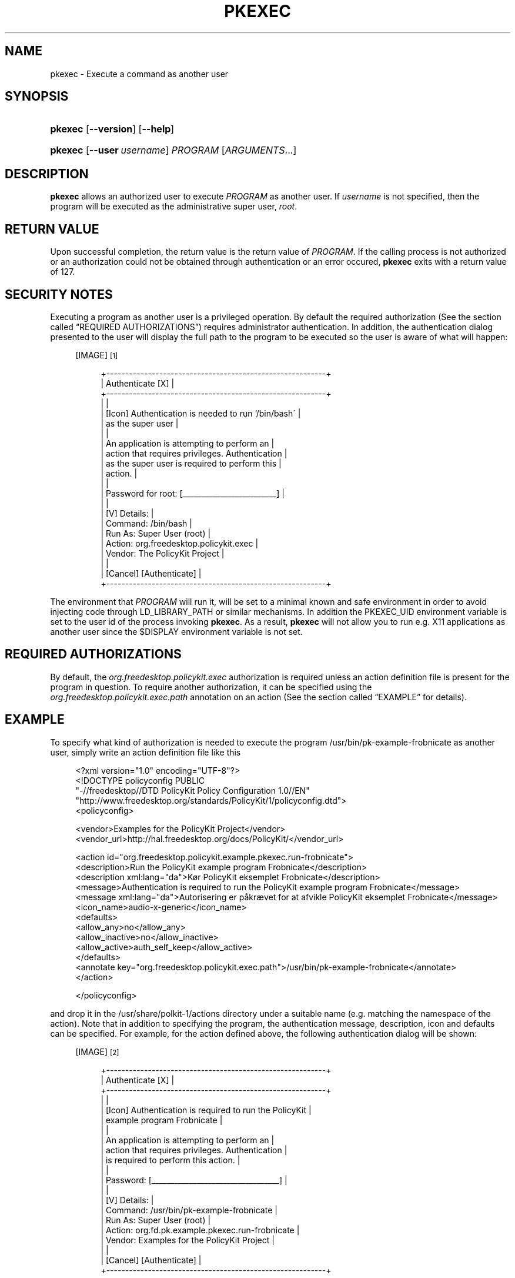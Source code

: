 '\" t
.\"     Title: pkexec
.\"    Author: [see the "AUTHOR" section]
.\" Generator: DocBook XSL Stylesheets v1.74.3 <http://docbook.sf.net/>
.\"      Date: May 2009
.\"    Manual: pkexec
.\"    Source: polkit
.\"  Language: English
.\"
.TH "PKEXEC" "1" "May 2009" "polkit" "pkexec"
.\" -----------------------------------------------------------------
.\" * set default formatting
.\" -----------------------------------------------------------------
.\" disable hyphenation
.nh
.\" disable justification (adjust text to left margin only)
.ad l
.\" -----------------------------------------------------------------
.\" * MAIN CONTENT STARTS HERE *
.\" -----------------------------------------------------------------
.SH "NAME"
pkexec \- Execute a command as another user
.SH "SYNOPSIS"
.HP \w'\fBpkexec\fR\ 'u
\fBpkexec\fR [\fB\-\-version\fR] [\fB\-\-help\fR]
.HP \w'\fBpkexec\fR\ 'u
\fBpkexec\fR [\fB\-\-user\fR\ \fIusername\fR] \fIPROGRAM\fR [\fIARGUMENTS\fR...]
.SH "DESCRIPTION"
.PP

\fBpkexec\fR
allows an authorized user to execute
\fIPROGRAM\fR
as another user\&. If
\fIusername\fR
is not specified, then the program will be executed as the administrative super user,
\fIroot\fR\&.
.SH "RETURN VALUE"
.PP
Upon successful completion, the return value is the return value of
\fIPROGRAM\fR\&. If the calling process is not authorized or an authorization could not be obtained through authentication or an error occured,
\fBpkexec\fR
exits with a return value of 127\&.
.SH "SECURITY NOTES"
.PP
Executing a program as another user is a privileged operation\&. By default the required authorization (See
the section called \(lqREQUIRED AUTHORIZATIONS\(rq) requires administrator authentication\&. In addition, the authentication dialog presented to the user will display the full path to the program to be executed so the user is aware of what will happen:
.sp
.RS 4
[IMAGE]\&\s-2\u[1]\d\s+2
.sp
.if n \{\
.RS 4
.\}
.nf
+\-\-\-\-\-\-\-\-\-\-\-\-\-\-\-\-\-\-\-\-\-\-\-\-\-\-\-\-\-\-\-\-\-\-\-\-\-\-\-\-\-\-\-\-\-\-\-\-\-\-\-\-\-\-\-\-\-\-+
|                     Authenticate                     [X] |
+\-\-\-\-\-\-\-\-\-\-\-\-\-\-\-\-\-\-\-\-\-\-\-\-\-\-\-\-\-\-\-\-\-\-\-\-\-\-\-\-\-\-\-\-\-\-\-\-\-\-\-\-\-\-\-\-\-\-+
|                                                          |
|  [Icon]  Authentication is needed to run `/bin/bash\'     |
|          as the super user                               |
|                                                          |
|          An application is attempting to perform an      |
|          action that requires privileges\&. Authentication |
|          as the super user is required to perform this   |
|          action\&.                                         |
|                                                          |
|          Password for root: [_________________________]  |
|                                                          |
| [V] Details:                                             |
|  Command: /bin/bash                                      |
|  Run As:  Super User (root)                              |
|  Action:  org\&.freedesktop\&.policykit\&.exec                 |
|  Vendor:  The PolicyKit Project                          |
|                                                          |
|                                  [Cancel] [Authenticate] |
+\-\-\-\-\-\-\-\-\-\-\-\-\-\-\-\-\-\-\-\-\-\-\-\-\-\-\-\-\-\-\-\-\-\-\-\-\-\-\-\-\-\-\-\-\-\-\-\-\-\-\-\-\-\-\-\-\-\-+
.fi
.if n \{\
.RE
.\}
.RE
.PP
The environment that
\fIPROGRAM\fR
will run it, will be set to a minimal known and safe environment in order to avoid injecting code through
LD_LIBRARY_PATH
or similar mechanisms\&. In addition the
PKEXEC_UID
environment variable is set to the user id of the process invoking
\fBpkexec\fR\&. As a result,
\fBpkexec\fR
will not allow you to run e\&.g\&. X11 applications as another user since the
$DISPLAY
environment variable is not set\&.
.SH "REQUIRED AUTHORIZATIONS"
.PP
By default, the
\fIorg\&.freedesktop\&.policykit\&.exec\fR
authorization is required unless an action definition file is present for the program in question\&. To require another authorization, it can be specified using the
\fIorg\&.freedesktop\&.policykit\&.exec\&.path\fR
annotation on an action (See
the section called \(lqEXAMPLE\(rq
for details)\&.
.SH "EXAMPLE"
.PP
To specify what kind of authorization is needed to execute the program
/usr/bin/pk\-example\-frobnicate
as another user, simply write an action definition file like this
.sp
.if n \{\
.RS 4
.\}
.nf
<?xml version="1\&.0" encoding="UTF\-8"?>
<!DOCTYPE policyconfig PUBLIC
 "\-//freedesktop//DTD PolicyKit Policy Configuration 1\&.0//EN"
 "http://www\&.freedesktop\&.org/standards/PolicyKit/1/policyconfig\&.dtd">
<policyconfig>

  <vendor>Examples for the PolicyKit Project</vendor>
  <vendor_url>http://hal\&.freedesktop\&.org/docs/PolicyKit/</vendor_url>

  <action id="org\&.freedesktop\&.policykit\&.example\&.pkexec\&.run\-frobnicate">
    <description>Run the PolicyKit example program Frobnicate</description>
    <description xml:lang="da">Kør PolicyKit eksemplet Frobnicate</description>
    <message>Authentication is required to run the PolicyKit example program Frobnicate</message>
    <message xml:lang="da">Autorisering er påkrævet for at afvikle PolicyKit eksemplet Frobnicate</message>
    <icon_name>audio\-x\-generic</icon_name> 
    <defaults>
      <allow_any>no</allow_any>
      <allow_inactive>no</allow_inactive>
      <allow_active>auth_self_keep</allow_active>
    </defaults>
    <annotate key="org\&.freedesktop\&.policykit\&.exec\&.path">/usr/bin/pk\-example\-frobnicate</annotate>
  </action>

</policyconfig>
.fi
.if n \{\
.RE
.\}
.PP
and drop it in the
/usr/share/polkit\-1/actions
directory under a suitable name (e\&.g\&. matching the namespace of the action)\&. Note that in addition to specifying the program, the authentication message, description, icon and defaults can be specified\&. For example, for the action defined above, the following authentication dialog will be shown:
.sp
.RS 4
[IMAGE]\&\s-2\u[2]\d\s+2
.sp
.if n \{\
.RS 4
.\}
.nf
+\-\-\-\-\-\-\-\-\-\-\-\-\-\-\-\-\-\-\-\-\-\-\-\-\-\-\-\-\-\-\-\-\-\-\-\-\-\-\-\-\-\-\-\-\-\-\-\-\-\-\-\-\-\-\-\-\-\-+
|                     Authenticate                     [X] |
+\-\-\-\-\-\-\-\-\-\-\-\-\-\-\-\-\-\-\-\-\-\-\-\-\-\-\-\-\-\-\-\-\-\-\-\-\-\-\-\-\-\-\-\-\-\-\-\-\-\-\-\-\-\-\-\-\-\-+
|                                                          |
|  [Icon]  Authentication is required to run the PolicyKit |
|          example program Frobnicate                      |
|                                                          |
|          An application is attempting to perform an      |
|          action that requires privileges\&. Authentication |
|          is required to perform this action\&.             |
|                                                          |
|          Password: [__________________________________]  |
|                                                          |
| [V] Details:                                             |
|  Command: /usr/bin/pk\-example\-frobnicate                 |
|  Run As:  Super User (root)                              |
|  Action:  org\&.fd\&.pk\&.example\&.pkexec\&.run\-frobnicate        |
|  Vendor:  Examples for the PolicyKit Project             |
|                                                          |
|                                  [Cancel] [Authenticate] |
+\-\-\-\-\-\-\-\-\-\-\-\-\-\-\-\-\-\-\-\-\-\-\-\-\-\-\-\-\-\-\-\-\-\-\-\-\-\-\-\-\-\-\-\-\-\-\-\-\-\-\-\-\-\-\-\-\-\-+
.fi
.if n \{\
.RE
.\}
.RE
.PP
If the user is using the
da_DK
locale, the dialog looks like this:
.sp
.RS 4
[IMAGE]\&\s-2\u[3]\d\s+2
.sp
.if n \{\
.RS 4
.\}
.nf
+\-\-\-\-\-\-\-\-\-\-\-\-\-\-\-\-\-\-\-\-\-\-\-\-\-\-\-\-\-\-\-\-\-\-\-\-\-\-\-\-\-\-\-\-\-\-\-\-\-\-\-\-\-\-\-\-\-\-+
|                     Autorisering                     [X] |
+\-\-\-\-\-\-\-\-\-\-\-\-\-\-\-\-\-\-\-\-\-\-\-\-\-\-\-\-\-\-\-\-\-\-\-\-\-\-\-\-\-\-\-\-\-\-\-\-\-\-\-\-\-\-\-\-\-\-+
|                                                          |
|  [Icon]  Autorisering er påkrævet for at afvikle         |
|          PolicyKit eksemplet Frobnicate                  |
|                                                          |
|          Et program forsøger at udføre en handling der   |
|          kræver privilegier\&. Autorisering er påkrævet\&.   |
|                                                          |
|          Kodeord: [___________________________________]  |
|                                                          |
| [V] Detaljer:                                            |
|  Bruger:   Super User (root)                             |
|  Program:  /usr/bin/pk\-example\-frobnicate                |
|  Handling: org\&.fd\&.pk\&.example\&.pkexec\&.run\-frobnicate       |
|  Vendor:   Examples for the PolicyKit Project            |
|                                                          |
|                                [Annullér] [Autorisering] |
+\-\-\-\-\-\-\-\-\-\-\-\-\-\-\-\-\-\-\-\-\-\-\-\-\-\-\-\-\-\-\-\-\-\-\-\-\-\-\-\-\-\-\-\-\-\-\-\-\-\-\-\-\-\-\-\-\-\-+
.fi
.if n \{\
.RE
.\}
.RE
.PP
Note that
\fBpkexec\fR
does no validation of the
\fIARGUMENTS\fR
passed to
\fIPROGRAM\fR\&. In the normal case (where administrator authentication is required every time
\fBpkexec\fR
is used), this is not a problem since if the user is an administrator he might as well just run
\fBpkexec bash\fR
to get root\&.
.PP
However, if an action is used for which the user can retain authorization (or if the user is implicitly authorized), such as with
pk\-example\-frobnicate
above, this could be a security hole\&. Therefore, as a rule of thumb, programs for which the default required authorization is changed, should never implicitly trust user input (e\&.g\&. like any other well\-written
\fIsuid\fR
program)\&.
.SH "AUTHOR"
.PP
Written by David Zeuthen
davidz@redhat\&.com
with a lot of help from many others\&.
.SH "BUGS"
.PP
Please send bug reports to either the distribution or the polkit\-devel mailing list, see the link
\m[blue]\fB\%http://lists.freedesktop.org/mailman/listinfo/polkit-devel\fR\m[]
on how to subscribe\&.
.SH "SEE ALSO"
.PP

\fBpolkit\fR(8),
\fBpkaction\fR(1),
\fBpkcheck\fR(1)
.SH "NOTES"
.IP " 1." 4
/usr/share/gtk-doc/html/polkit-1/pkexec-bash.png
.IP " 2." 4
/usr/share/gtk-doc/html/polkit-1/pkexec-frobnicate.png
.IP " 3." 4
/usr/share/gtk-doc/html/polkit-1/pkexec-frobnicate-da.png
